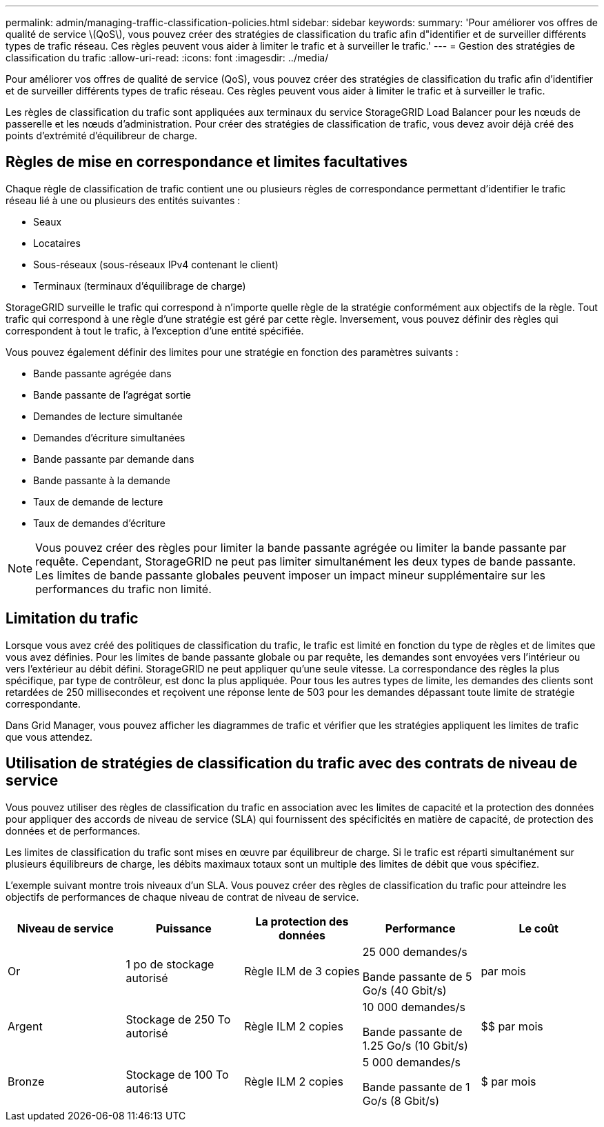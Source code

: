---
permalink: admin/managing-traffic-classification-policies.html 
sidebar: sidebar 
keywords:  
summary: 'Pour améliorer vos offres de qualité de service \(QoS\), vous pouvez créer des stratégies de classification du trafic afin d"identifier et de surveiller différents types de trafic réseau. Ces règles peuvent vous aider à limiter le trafic et à surveiller le trafic.' 
---
= Gestion des stratégies de classification du trafic
:allow-uri-read: 
:icons: font
:imagesdir: ../media/


[role="lead"]
Pour améliorer vos offres de qualité de service (QoS), vous pouvez créer des stratégies de classification du trafic afin d'identifier et de surveiller différents types de trafic réseau. Ces règles peuvent vous aider à limiter le trafic et à surveiller le trafic.

Les règles de classification du trafic sont appliquées aux terminaux du service StorageGRID Load Balancer pour les nœuds de passerelle et les nœuds d'administration. Pour créer des stratégies de classification de trafic, vous devez avoir déjà créé des points d'extrémité d'équilibreur de charge.



== Règles de mise en correspondance et limites facultatives

Chaque règle de classification de trafic contient une ou plusieurs règles de correspondance permettant d'identifier le trafic réseau lié à une ou plusieurs des entités suivantes :

* Seaux
* Locataires
* Sous-réseaux (sous-réseaux IPv4 contenant le client)
* Terminaux (terminaux d'équilibrage de charge)


StorageGRID surveille le trafic qui correspond à n'importe quelle règle de la stratégie conformément aux objectifs de la règle. Tout trafic qui correspond à une règle d'une stratégie est géré par cette règle. Inversement, vous pouvez définir des règles qui correspondent à tout le trafic, à l'exception d'une entité spécifiée.

Vous pouvez également définir des limites pour une stratégie en fonction des paramètres suivants :

* Bande passante agrégée dans
* Bande passante de l'agrégat sortie
* Demandes de lecture simultanée
* Demandes d'écriture simultanées
* Bande passante par demande dans
* Bande passante à la demande
* Taux de demande de lecture
* Taux de demandes d'écriture



NOTE: Vous pouvez créer des règles pour limiter la bande passante agrégée ou limiter la bande passante par requête. Cependant, StorageGRID ne peut pas limiter simultanément les deux types de bande passante. Les limites de bande passante globales peuvent imposer un impact mineur supplémentaire sur les performances du trafic non limité.



== Limitation du trafic

Lorsque vous avez créé des politiques de classification du trafic, le trafic est limité en fonction du type de règles et de limites que vous avez définies. Pour les limites de bande passante globale ou par requête, les demandes sont envoyées vers l'intérieur ou vers l'extérieur au débit défini. StorageGRID ne peut appliquer qu'une seule vitesse. La correspondance des règles la plus spécifique, par type de contrôleur, est donc la plus appliquée. Pour tous les autres types de limite, les demandes des clients sont retardées de 250 millisecondes et reçoivent une réponse lente de 503 pour les demandes dépassant toute limite de stratégie correspondante.

Dans Grid Manager, vous pouvez afficher les diagrammes de trafic et vérifier que les stratégies appliquent les limites de trafic que vous attendez.



== Utilisation de stratégies de classification du trafic avec des contrats de niveau de service

Vous pouvez utiliser des règles de classification du trafic en association avec les limites de capacité et la protection des données pour appliquer des accords de niveau de service (SLA) qui fournissent des spécificités en matière de capacité, de protection des données et de performances.

Les limites de classification du trafic sont mises en œuvre par équilibreur de charge. Si le trafic est réparti simultanément sur plusieurs équilibreurs de charge, les débits maximaux totaux sont un multiple des limites de débit que vous spécifiez.

L'exemple suivant montre trois niveaux d'un SLA. Vous pouvez créer des règles de classification du trafic pour atteindre les objectifs de performances de chaque niveau de contrat de niveau de service.

[cols="1a,1a,1a,1a,1a"]
|===
| Niveau de service | Puissance | La protection des données | Performance | Le coût 


 a| 
Or
 a| 
1 po de stockage autorisé
 a| 
Règle ILM de 3 copies
 a| 
25 000 demandes/s

Bande passante de 5 Go/s (40 Gbit/s)
 a| 
$$$$ par mois



 a| 
Argent
 a| 
Stockage de 250 To autorisé
 a| 
Règle ILM 2 copies
 a| 
10 000 demandes/s

Bande passante de 1.25 Go/s (10 Gbit/s)
 a| 
$$ par mois



 a| 
Bronze
 a| 
Stockage de 100 To autorisé
 a| 
Règle ILM 2 copies
 a| 
5 000 demandes/s

Bande passante de 1 Go/s (8 Gbit/s)
 a| 
$ par mois

|===